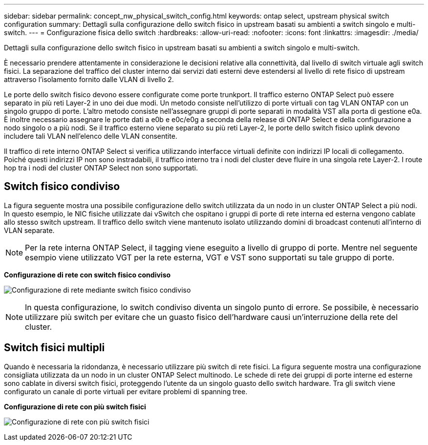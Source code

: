 ---
sidebar: sidebar 
permalink: concept_nw_physical_switch_config.html 
keywords: ontap select, upstream physical switch configuration 
summary: Dettagli sulla configurazione dello switch fisico in upstream basati su ambienti a switch singolo e multi-switch. 
---
= Configurazione fisica dello switch
:hardbreaks:
:allow-uri-read: 
:nofooter: 
:icons: font
:linkattrs: 
:imagesdir: ./media/


[role="lead"]
Dettagli sulla configurazione dello switch fisico in upstream basati su ambienti a switch singolo e multi-switch.

È necessario prendere attentamente in considerazione le decisioni relative alla connettività, dal livello di switch virtuale agli switch fisici. La separazione del traffico del cluster interno dai servizi dati esterni deve estendersi al livello di rete fisico di upstream attraverso l'isolamento fornito dalle VLAN di livello 2.

Le porte dello switch fisico devono essere configurate come porte trunkport. Il traffico esterno ONTAP Select può essere separato in più reti Layer-2 in uno dei due modi. Un metodo consiste nell'utilizzo di porte virtuali con tag VLAN ONTAP con un singolo gruppo di porte. L'altro metodo consiste nell'assegnare gruppi di porte separati in modalità VST alla porta di gestione e0a. È inoltre necessario assegnare le porte dati a e0b e e0c/e0g a seconda della release di ONTAP Select e della configurazione a nodo singolo o a più nodi. Se il traffico esterno viene separato su più reti Layer-2, le porte dello switch fisico uplink devono includere tali VLAN nell'elenco delle VLAN consentite.

Il traffico di rete interno ONTAP Select si verifica utilizzando interfacce virtuali definite con indirizzi IP locali di collegamento. Poiché questi indirizzi IP non sono instradabili, il traffico interno tra i nodi del cluster deve fluire in una singola rete Layer-2. I route hop tra i nodi del cluster ONTAP Select non sono supportati.



== Switch fisico condiviso

La figura seguente mostra una possibile configurazione dello switch utilizzata da un nodo in un cluster ONTAP Select a più nodi. In questo esempio, le NIC fisiche utilizzate dai vSwitch che ospitano i gruppi di porte di rete interna ed esterna vengono cablate allo stesso switch upstream. Il traffico dello switch viene mantenuto isolato utilizzando domini di broadcast contenuti all'interno di VLAN separate.


NOTE: Per la rete interna ONTAP Select, il tagging viene eseguito a livello di gruppo di porte. Mentre nel seguente esempio viene utilizzato VGT per la rete esterna, VGT e VST sono supportati su tale gruppo di porte.

*Configurazione di rete con switch fisico condiviso*

image:DDN_06.jpg["Configurazione di rete mediante switch fisico condiviso"]


NOTE: In questa configurazione, lo switch condiviso diventa un singolo punto di errore. Se possibile, è necessario utilizzare più switch per evitare che un guasto fisico dell'hardware causi un'interruzione della rete del cluster.



== Switch fisici multipli

Quando è necessaria la ridondanza, è necessario utilizzare più switch di rete fisici. La figura seguente mostra una configurazione consigliata utilizzata da un nodo in un cluster ONTAP Select multinodo. Le schede di rete dei gruppi di porte interne ed esterne sono cablate in diversi switch fisici, proteggendo l'utente da un singolo guasto dello switch hardware. Tra gli switch viene configurato un canale di porte virtuali per evitare problemi di spanning tree.

*Configurazione di rete con più switch fisici*

image:DDN_07.jpg["Configurazione di rete con più switch fisici"]
